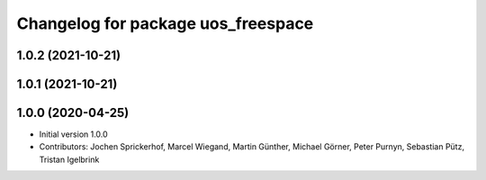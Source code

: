 ^^^^^^^^^^^^^^^^^^^^^^^^^^^^^^^^^^^
Changelog for package uos_freespace
^^^^^^^^^^^^^^^^^^^^^^^^^^^^^^^^^^^

1.0.2 (2021-10-21)
------------------

1.0.1 (2021-10-21)
------------------

1.0.0 (2020-04-25)
------------------
* Initial version 1.0.0
* Contributors: Jochen Sprickerhof, Marcel Wiegand, Martin Günther, Michael Görner, Peter Purnyn, Sebastian Pütz, Tristan Igelbrink
